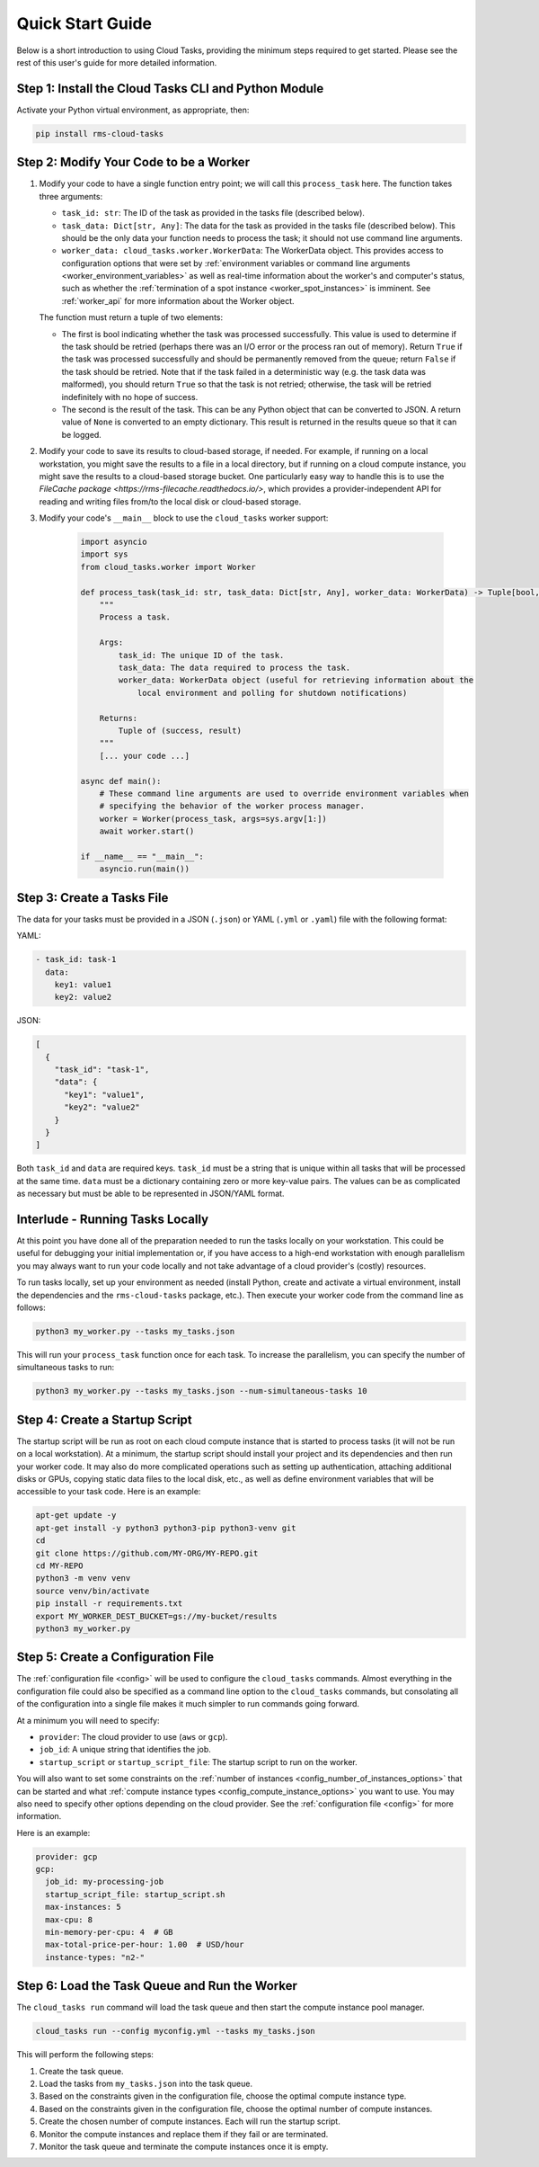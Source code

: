 Quick Start Guide
=================

Below is a short introduction to using Cloud Tasks, providing the minimum steps required to
get started. Please see the rest of this user's guide for more detailed information.

Step 1: Install the Cloud Tasks CLI and Python Module
-----------------------------------------------------

Activate your Python virtual environment, as appropriate, then:

.. code-block:: bash

    pip install rms-cloud-tasks


Step 2: Modify Your Code to be a Worker
---------------------------------------

#. Modify your code to have a single function entry point; we will call this ``process_task`` here.
   The function takes three arguments:

   - ``task_id: str``: The ID of the task as provided in the tasks file (described below).
   - ``task_data: Dict[str, Any]``: The data for the task as provided in the tasks file (described
     below). This should be the only data your function needs to process the task; it should not
     use command line arguments.
   - ``worker_data: cloud_tasks.worker.WorkerData``: The WorkerData object. This provides access to
     configuration options that were set by
     :ref:`environment variables or command line arguments <worker_environment_variables>` as well
     as real-time information about the worker's and computer's status, such as whether the
     :ref:`termination of a spot instance <worker_spot_instances>` is imminent. See
     :ref:`worker_api` for more information about the Worker object.

   The function must return a tuple of two elements:

   - The first is bool indicating whether the task was processed successfully. This value is
     used to determine if the task should be retried (perhaps there was an I/O error or the process
     ran out of memory). Return ``True`` if the task was processed successfully and should be
     permanently removed from the queue; return ``False`` if the task should be retried. Note that
     if the task failed in a deterministic way (e.g. the task data was malformed), you should
     return ``True`` so that the task is not retried; otherwise, the task will be retried
     indefinitely with no hope of success.

   - The second is the result of the task. This can be any Python object that can be converted to
     JSON. A return value of ``None`` is converted to an empty dictionary. This result is returned
     in the results queue so that it can be logged.

#. Modify your code to save its results to cloud-based storage, if needed. For example, if running
   on a local workstation, you might save the results to a file in a local directory, but if
   running on a cloud compute instance, you might save the results to a cloud-based storage bucket.
   One particularly easy way to handle this is to use the
   `FileCache package <https://rms-filecache.readthedocs.io/>`, which provides a
   provider-independent API for reading and writing files from/to the local disk or cloud-based
   storage.

#. Modify your code's ``__main__`` block to use the ``cloud_tasks`` worker
   support:

    .. code-block:: python

        import asyncio
        import sys
        from cloud_tasks.worker import Worker

        def process_task(task_id: str, task_data: Dict[str, Any], worker_data: WorkerData) -> Tuple[bool, Any]:
            """
            Process a task.

            Args:
                task_id: The unique ID of the task.
                task_data: The data required to process the task.
                worker_data: WorkerData object (useful for retrieving information about the
                    local environment and polling for shutdown notifications)

            Returns:
                Tuple of (success, result)
            """
            [... your code ...]

        async def main():
            # These command line arguments are used to override environment variables when
            # specifying the behavior of the worker process manager.
            worker = Worker(process_task, args=sys.argv[1:])
            await worker.start()

        if __name__ == "__main__":
            asyncio.run(main())


Step 3: Create a Tasks File
---------------------------

The data for your tasks must be provided in a JSON (``.json``) or YAML (``.yml`` or
``.yaml``) file with the following format:

YAML:

.. code-block:: yaml

    - task_id: task-1
      data:
        key1: value1
        key2: value2

JSON:

.. code-block:: json

    [
      {
        "task_id": "task-1",
        "data": {
          "key1": "value1",
          "key2": "value2"
        }
      }
    ]

Both ``task_id`` and ``data`` are required keys. ``task_id`` must be a string that is unique
within all tasks that will be processed at the same time. ``data`` must be a dictionary containing
zero or more key-value pairs. The values can be as complicated as necessary but must be able to
be represented in JSON/YAML format.


Interlude - Running Tasks Locally
---------------------------------

At this point you have done all of the preparation needed to run the tasks locally on your
workstation. This could be useful for debugging your initial implementation or, if you
have access to a high-end workstation with enough parallelism you may always want to run
your code locally and not take advantage of a cloud provider's (costly) resources.

To run tasks locally, set up your environment as needed (install Python, create and activate a
virtual environment, install the dependencies and the ``rms-cloud-tasks`` package, etc.). Then
execute your worker code from the command line as follows:

.. code-block:: bash

    python3 my_worker.py --tasks my_tasks.json

This will run your ``process_task`` function once for each task. To increase the parallelism, you
can specify the number of simultaneous tasks to run:

.. code-block:: bash

    python3 my_worker.py --tasks my_tasks.json --num-simultaneous-tasks 10


Step 4: Create a Startup Script
-------------------------------

The startup script will be run as root on each cloud compute instance that is started to
process tasks (it will not be run on a local workstation). At a minimum, the startup
script should install your project and its dependencies and then run your worker code. It
may also do more complicated operations such as setting up authentication, attaching
additional disks or GPUs, copying static data files to the local disk, etc., as well as
define environment variables that will be accessible to your task code. Here is an
example:

.. code-block:: bash

    apt-get update -y
    apt-get install -y python3 python3-pip python3-venv git
    cd
    git clone https://github.com/MY-ORG/MY-REPO.git
    cd MY-REPO
    python3 -m venv venv
    source venv/bin/activate
    pip install -r requirements.txt
    export MY_WORKER_DEST_BUCKET=gs://my-bucket/results
    python3 my_worker.py


Step 5: Create a Configuration File
-----------------------------------

The :ref:`configuration file <config>` will be used to configure the ``cloud_tasks`` commands.
Almost everything in the configuration file could also be specified as a command line option to the
``cloud_tasks`` commands, but consolating all of the configuration into a single file makes it much
simpler to run commands going forward.

At a minimum you will need to specify:

- ``provider``: The cloud provider to use (``aws`` or ``gcp``).
- ``job_id``: A unique string that identifies the job.
- ``startup_script`` or ``startup_script_file``: The startup script to run on the worker.

You will also want to set some constraints on the
:ref:`number of instances <config_number_of_instances_options>` that can be started and
what :ref:`compute instance types <config_compute_instance_options>` you want to use. You may
also need to specify other options depending on the cloud provider. See the
:ref:`configuration file <config>` for more information.

Here is an example:

.. code-block:: yaml

    provider: gcp
    gcp:
      job_id: my-processing-job
      startup_script_file: startup_script.sh
      max-instances: 5
      max-cpu: 8
      min-memory-per-cpu: 4  # GB
      max-total-price-per-hour: 1.00  # USD/hour
      instance-types: "n2-"


Step 6: Load the Task Queue and Run the Worker
----------------------------------------------

The ``cloud_tasks run`` command will load the task queue and then start the compute instance
pool manager.

.. code-block:: bash

    cloud_tasks run --config myconfig.yml --tasks my_tasks.json

This will perform the following steps:

#. Create the task queue.

#. Load the tasks from ``my_tasks.json`` into the task queue.

#. Based on the constraints given in the configuration file, choose the optimal compute instance
   type.

#. Based on the constraints given in the configuration file, choose the optimal number of
   compute instances.

#. Create the chosen number of compute instances. Each will run the startup script.

#. Monitor the compute instances and replace them if they fail or are terminated.

#. Monitor the task queue and terminate the compute instances once it is empty.
